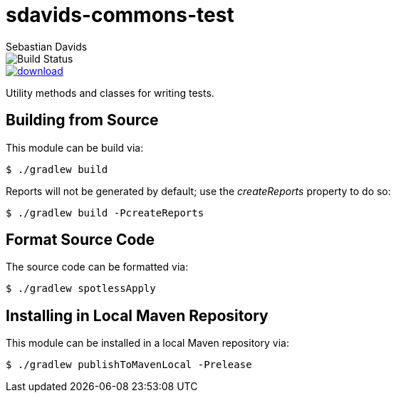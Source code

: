 = sdavids-commons-test
Sebastian Davids

image::https://travis-ci.org/sdavids/sdavids-commons-test.svg?branch=master[Build Status]
image::https://api.bintray.com/packages/sdavids/sdavids/sdavids-commons-test/images/download.svg[link="https://bintray.com/sdavids/sdavids/sdavids-commons-test/_latestVersion"]

Utility methods and classes for writing tests.

== Building from Source

This module can be build via:

 $ ./gradlew build

Reports will not be generated by default; use the _createReports_ property to do so:

 $ ./gradlew build -PcreateReports

== Format Source Code

The source code can be formatted via:

 $ ./gradlew spotlessApply

== Installing in Local Maven Repository

This module can be installed in a local Maven repository via:

 $ ./gradlew publishToMavenLocal -Prelease

